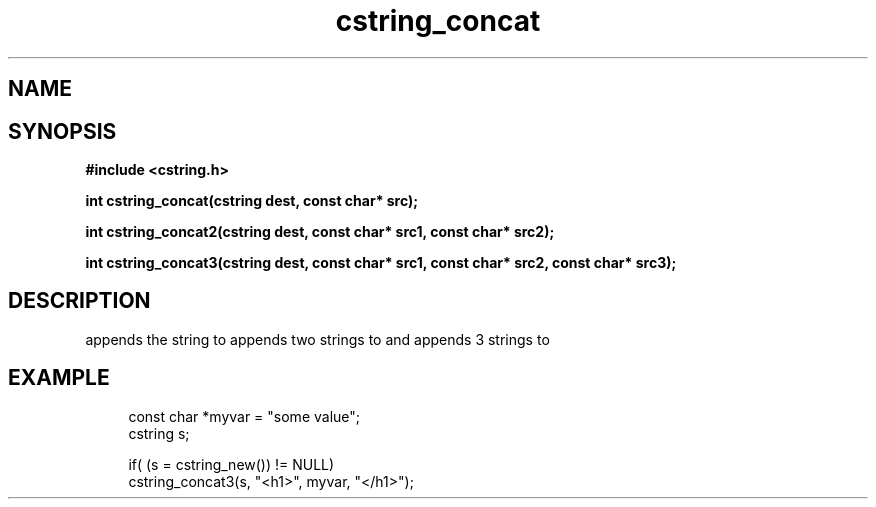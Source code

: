 .TH cstring_concat 3 2016-01-30 "" "The Meta C Library"
.SH NAME
.Nm cstring_concat()
.Nm cstring_concat2()
.Nm cstring_concat3()
.Nd Concatenates strings
.SH SYNOPSIS
.B #include <cstring.h>
.sp
.BI "int cstring_concat(cstring dest, const char* src);

.BI "int cstring_concat2(cstring dest, const char* src1, const char* src2);

.BI "int cstring_concat3(cstring dest, const char* src1, const char* src2, const char* src3);

.SH DESCRIPTION
.Nm cstring_concat()
appends the
.Fa src
string to 
.Fa dest.
.Nm cstring_concat2()
appends two strings to 
.Fa dest,
and 
.Nm cstring_concat3()
appends 3 strings to 
.Fa dest.
.SH EXAMPLE
.in +4n
.nf
const char *myvar = "some value";
cstring s;
    
if( (s = cstring_new()) != NULL)
    cstring_concat3(s, "<h1>", myvar, "</h1>");
.nf
.in
